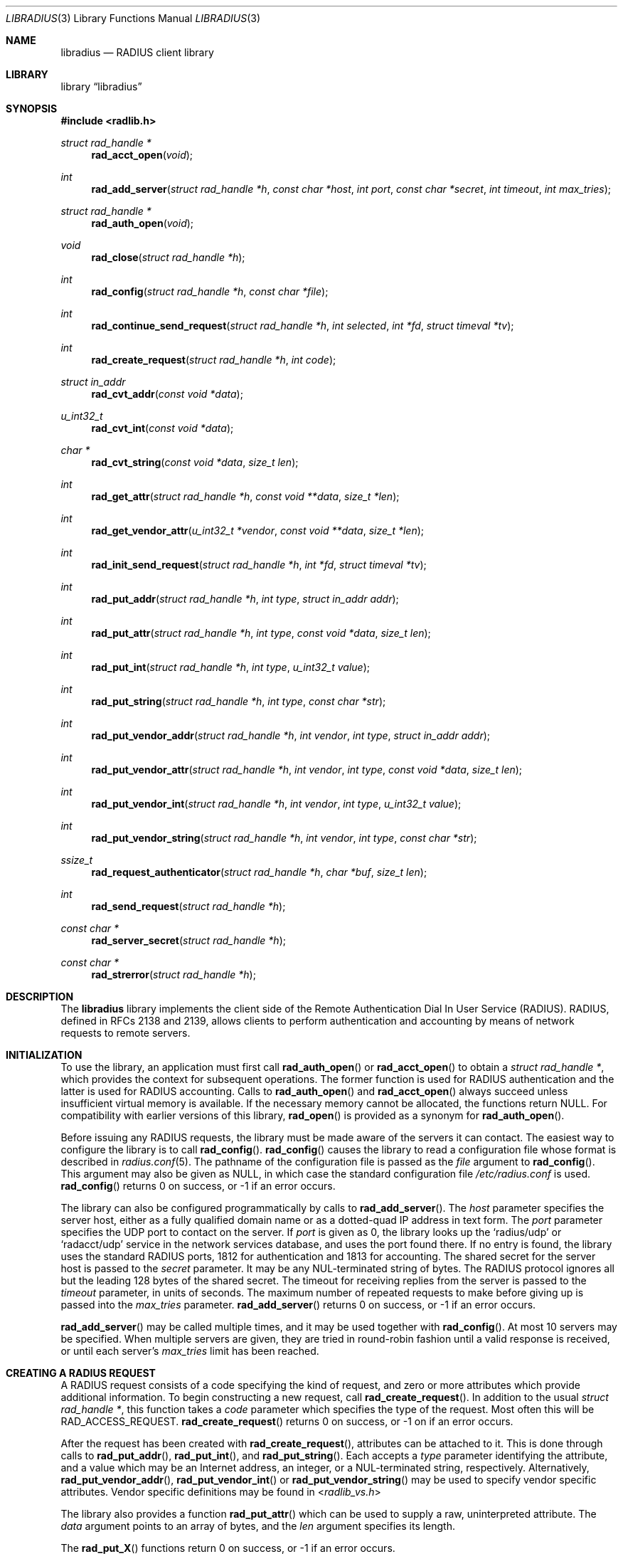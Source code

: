 .\" Copyright 1998 Juniper Networks, Inc.
.\" All rights reserved.
.\"
.\" Redistribution and use in source and binary forms, with or without
.\" modification, are permitted provided that the following conditions
.\" are met:
.\" 1. Redistributions of source code must retain the above copyright
.\"    notice, this list of conditions and the following disclaimer.
.\" 2. Redistributions in binary form must reproduce the above copyright
.\"    notice, this list of conditions and the following disclaimer in the
.\"    documentation and/or other materials provided with the distribution.
.\"
.\" THIS SOFTWARE IS PROVIDED BY THE AUTHOR AND CONTRIBUTORS ``AS IS'' AND
.\" ANY EXPRESS OR IMPLIED WARRANTIES, INCLUDING, BUT NOT LIMITED TO, THE
.\" IMPLIED WARRANTIES OF MERCHANTABILITY AND FITNESS FOR A PARTICULAR PURPOSE
.\" ARE DISCLAIMED.  IN NO EVENT SHALL THE AUTHOR OR CONTRIBUTORS BE LIABLE
.\" FOR ANY DIRECT, INDIRECT, INCIDENTAL, SPECIAL, EXEMPLARY, OR CONSEQUENTIAL
.\" DAMAGES (INCLUDING, BUT NOT LIMITED TO, PROCUREMENT OF SUBSTITUTE GOODS
.\" OR SERVICES; LOSS OF USE, DATA, OR PROFITS; OR BUSINESS INTERRUPTION)
.\" HOWEVER CAUSED AND ON ANY THEORY OF LIABILITY, WHETHER IN CONTRACT, STRICT
.\" LIABILITY, OR TORT (INCLUDING NEGLIGENCE OR OTHERWISE) ARISING IN ANY WAY
.\" OUT OF THE USE OF THIS SOFTWARE, EVEN IF ADVISED OF THE POSSIBILITY OF
.\" SUCH DAMAGE.
.\"
.\" $FreeBSD: src/lib/libradius/libradius.3,v 1.6.2.6 2002/11/27 17:36:00 archie Exp $
.\" $DragonFly: src/lib/libradius/libradius.3,v 1.3 2007/09/14 19:47:03 swildner Exp $
.\"
.Dd October 30, 1999
.Dt LIBRADIUS 3
.Os
.Sh NAME
.Nm libradius
.Nd RADIUS client library
.Sh LIBRARY
.Lb libradius
.Sh SYNOPSIS
.In radlib.h
.Ft struct rad_handle *
.Fn rad_acct_open "void"
.Ft int
.Fn rad_add_server "struct rad_handle *h" "const char *host" "int port" "const char *secret" "int timeout" "int max_tries"
.Ft struct rad_handle *
.Fn rad_auth_open "void"
.Ft void
.Fn rad_close "struct rad_handle *h"
.Ft int
.Fn rad_config "struct rad_handle *h" "const char *file"
.Ft int
.Fn rad_continue_send_request "struct rad_handle *h" "int selected" "int *fd" "struct timeval *tv"
.Ft int
.Fn rad_create_request "struct rad_handle *h" "int code"
.Ft struct in_addr
.Fn rad_cvt_addr "const void *data"
.Ft u_int32_t
.Fn rad_cvt_int "const void *data"
.Ft char *
.Fn rad_cvt_string "const void *data" "size_t len"
.Ft int
.Fn rad_get_attr "struct rad_handle *h" "const void **data" "size_t *len"
.Ft int
.Fn rad_get_vendor_attr "u_int32_t *vendor" "const void **data" "size_t *len"
.Ft int
.Fn rad_init_send_request "struct rad_handle *h" "int *fd" "struct timeval *tv"
.Ft int
.Fn rad_put_addr "struct rad_handle *h" "int type" "struct in_addr addr"
.Ft int
.Fn rad_put_attr "struct rad_handle *h" "int type" "const void *data" "size_t len"
.Ft int
.Fn rad_put_int "struct rad_handle *h" "int type" "u_int32_t value"
.Ft int
.Fn rad_put_string "struct rad_handle *h" "int type" "const char *str"
.Ft int
.Fn rad_put_vendor_addr "struct rad_handle *h" "int vendor" "int type" "struct in_addr addr"
.Ft int
.Fn rad_put_vendor_attr "struct rad_handle *h" "int vendor" "int type" "const void *data" "size_t len"
.Ft int
.Fn rad_put_vendor_int "struct rad_handle *h" "int vendor" "int type" "u_int32_t value"
.Ft int
.Fn rad_put_vendor_string "struct rad_handle *h" "int vendor" "int type" "const char *str"
.Ft ssize_t
.Fn rad_request_authenticator "struct rad_handle *h" "char *buf" "size_t len"
.Ft int
.Fn rad_send_request "struct rad_handle *h"
.Ft const char *
.Fn rad_server_secret "struct rad_handle *h"
.Ft const char *
.Fn rad_strerror "struct rad_handle *h"
.Sh DESCRIPTION
The
.Nm
library implements the client side of the Remote Authentication Dial
In User Service (RADIUS).  RADIUS, defined in RFCs 2138 and 2139,
allows clients to perform authentication and accounting by means of
network requests to remote servers.
.Sh INITIALIZATION
To use the library, an application must first call
.Fn rad_auth_open
or
.Fn rad_acct_open
to obtain a
.Va struct rad_handle * ,
which provides the context for subsequent operations.
The former function is used for RADIUS authentication and the
latter is used for RADIUS accounting.
Calls to
.Fn rad_auth_open
and
.Fn rad_acct_open
always succeed unless insufficient virtual memory is available.  If
the necessary memory cannot be allocated, the functions return
.Dv NULL .
For compatibility with earlier versions of this library,
.Fn rad_open
is provided as a synonym for
.Fn rad_auth_open .
.Pp
Before issuing any RADIUS requests, the library must be made aware
of the servers it can contact.  The easiest way to configure the
library is to call
.Fn rad_config .
.Fn rad_config
causes the library to read a configuration file whose format is
described in
.Xr radius.conf 5 .
The pathname of the configuration file is passed as the
.Va file
argument to
.Fn rad_config .
This argument may also be given as
.Dv NULL ,
in which case the standard configuration file
.Pa /etc/radius.conf
is used.
.Fn rad_config
returns 0 on success, or -1 if an error occurs.
.Pp
The library can also be configured programmatically by calls to
.Fn rad_add_server .
The
.Va host
parameter specifies the server host, either as a fully qualified
domain name or as a dotted-quad IP address in text form.
The
.Va port
parameter specifies the UDP port to contact on the server.  If
.Va port
is given as 0, the library looks up the
.Ql radius/udp
or
.Ql radacct/udp
service in the network services database, and uses the port found
there.  If no entry is found, the library uses the standard RADIUS
ports, 1812 for authentication and 1813 for accounting.
The shared secret for the server host is passed to the
.Va secret
parameter.
It may be any NUL-terminated string of bytes.  The RADIUS protocol
ignores all but the leading 128 bytes of the shared secret.
The timeout for receiving replies from the server is passed to the
.Va timeout
parameter, in units of seconds.  The maximum number of repeated
requests to make before giving up is passed into the
.Va max_tries
parameter.
.Fn rad_add_server
returns 0 on success, or -1 if an error occurs.
.Pp
.Fn rad_add_server
may be called multiple times, and it may be used together with
.Fn rad_config .
At most 10 servers may be specified.
When multiple servers are given, they are tried in round-robin
fashion until a valid response is received, or until each server's
.Va max_tries
limit has been reached.
.Sh CREATING A RADIUS REQUEST
A RADIUS request consists of a code specifying the kind of request,
and zero or more attributes which provide additional information.  To
begin constructing a new request, call
.Fn rad_create_request .
In addition to the usual
.Va struct rad_handle * ,
this function takes a
.Va code
parameter which specifies the type of the request.  Most often this
will be
.Dv RAD_ACCESS_REQUEST .
.Fn rad_create_request
returns 0 on success, or -1 on if an error occurs.
.Pp
After the request has been created with
.Fn rad_create_request ,
attributes can be attached to it.  This is done through calls to
.Fn rad_put_addr ,
.Fn rad_put_int ,
and
.Fn rad_put_string .
Each accepts a
.Va type
parameter identifying the attribute, and a value which may be
an Internet address, an integer, or a NUL-terminated string,
respectively.
Alternatively,
.Fn rad_put_vendor_addr ,
.Fn rad_put_vendor_int
or
.Fn rad_put_vendor_string
may be used to specify vendor specific attributes.  Vendor specific
definitions may be found in
.In radlib_vs.h
.Pp
The library also provides a function
.Fn rad_put_attr
which can be used to supply a raw, uninterpreted attribute.  The
.Va data
argument points to an array of bytes, and the
.Va len
argument specifies its length.
.Pp
The
.Fn rad_put_X
functions return 0 on success, or -1 if an error occurs.
.Sh SENDING THE REQUEST AND RECEIVING THE RESPONSE
After the RADIUS request has been constructed, it is sent either by means of
.Fn rad_send_request
or by a combination of calls to
.Fn rad_init_send_request
and
.Fn rad_continue_send_request .
.Pp
The
.Fn rad_send_request
function sends the request and waits for a valid reply,
retrying the defined servers in round-robin fashion as necessary.
If a valid response is received,
.Fn rad_send_request
returns the RADIUS code which specifies the type of the response.
This will typically be
.Dv RAD_ACCESS_ACCEPT ,
.Dv RAD_ACCESS_REJECT ,
or
.Dv RAD_ACCESS_CHALLENGE .
If no valid response is received,
.Fn rad_send_request
returns -1.
.Pp
As an alternative, if you do not wish to block waiting for a response,
.Fn rad_init_send_request
and
.Fn rad_continue_send_request
may be used instead.  If a reply is received from the RADIUS server or a
timeout occurs, these functions return a value as described for
.Fn rad_send_request .
Otherwise, a value of zero is returned and the values pointed to by
.Ar fd
and
.Ar tv
are set to the descriptor and timeout that should be passed to
.Xr select 2 .
.Pp
.Fn rad_init_send_request
must be called first, followed by repeated calls to
.Fn rad_continue_send_request
as long as a return value of zero is given.
Between each call, the application should call
.Xr select 2 ,
passing
.Ar *fd
as a read descriptor and timing out after the interval specified by
.Ar tv .
When select returns,
.Fn rad_continue_send_request
should be called with
.Ar selected
set to a non-zero value if
.Xr select 2
indicated that the descriptor is readable.
.Pp
Like RADIUS requests, each response may contain zero or more
attributes.  After a response has been received successfully by
.Fn rad_send_request
or
.Fn rad_continue_send_request ,
its attributes can be extracted one by one using
.Fn rad_get_attr .
Each time
.Fn rad_get_attr
is called, it gets the next attribute from the current response, and
stores a pointer to the data and the length of the data via the
reference parameters
.Va data
and
.Va len ,
respectively.  Note that the data resides in the response itself,
and must not be modified.
A successful call to
.Fn rad_get_attr
returns the RADIUS attribute type.
If no more attributes remain in the current response,
.Fn rad_get_attr
returns 0.
If an error such as a malformed attribute is detected, -1 is
returned.
.Pp
If
.Fn rad_get_attr
returns
.Dv RAD_VENDOR_SPECIFIC ,
.Fn rad_get_vendor_attr
may be called to determine the vendor.
The vendor specific RADIUS attribute type is returned.
The reference parameters
.Va data
and
.Va len
.Pq as returned from Fn rad_get_attr
are passed to
.Fn rad_get_vendor_attr ,
and are adjusted to point to the vendor specific attribute data.
.Pp
The common types of attributes can be decoded using
.Fn rad_cvt_addr ,
.Fn rad_cvt_int ,
and
.Fn rad_cvt_string .
These functions accept a pointer to the attribute data, which should
have been obtained using
.Fn rad_get_attr
and optionally
.Fn rad_get_vendor_attr .
In the case of
.Fn rad_cvt_string ,
the length
.Va len
must also be given.  These functions interpret the attribute as an
Internet address, an integer, or a string, respectively, and return
its value.
.Fn rad_cvt_string
returns its value as a NUL-terminated string in dynamically
allocated memory.  The application should free the string using
.Xr free 3
when it is no longer needed.
.Pp
If insufficient virtual memory is available,
.Fn rad_cvt_string
returns
.Dv NULL .
.Fn rad_cvt_addr
and
.Fn rad_cvt_int
cannot fail.
.Pp
The
.Fn rad_request_authenticator
function may be used to obtain the Request-Authenticator attribute value
associated with the current RADIUS server according to the supplied
rad_handle.
The target buffer
.Ar buf
of length
.Ar len
must be supplied and should be at least 16 bytes.
The return value is the number of bytes written to
.Ar buf
or -1 to indicate that
.Ar len
was not large enough.
.Pp
The
.Fn rad_server_secret
returns the secret shared with the current RADIUS server according to the
supplied rad_handle.
.Sh OBTAINING ERROR MESSAGES
Those functions which accept a
.Va struct rad_handle *
argument record an error message if they fail.  The error message
can be retrieved by calling
.Fn rad_strerror .
The message text is overwritten on each new error for the given
.Va struct rad_handle * .
Thus the message must be copied if it is to be preserved through
subsequent library calls using the same handle.
.Sh CLEANUP
To free the resources used by the RADIUS library, call
.Fn rad_close .
.Sh RETURN VALUES
The following functions return a non-negative value on success.  If
they detect an error, they return -1 and record an error message
which can be retrieved using
.Fn rad_strerror .
.Pp
.Bl -item -offset indent -compact
.It
.Fn rad_add_server
.It
.Fn rad_config
.It
.Fn rad_create_request
.It
.Fn rad_get_attr
.It
.Fn rad_put_addr
.It
.Fn rad_put_attr
.It
.Fn rad_put_int
.It
.Fn rad_put_string
.It
.Fn rad_init_send_request
.It
.Fn rad_continue_send_request
.It
.Fn rad_send_request
.El
.Pp
The following functions return a
.No non- Ns Dv NULL
pointer on success.  If they are unable to allocate sufficient
virtual memory, they return
.Dv NULL ,
without recording an error message.
.Pp
.Bl -item -offset indent -compact
.It
.Fn rad_acct_open
.It
.Fn rad_auth_open
.It
.Fn rad_cvt_string
.El
.Sh FILES
.Pa /etc/radius.conf
.Sh SEE ALSO
.Xr radius.conf 5
.Rs
.%A C. Rigney, et al
.%T "Remote Authentication Dial In User Service (RADIUS)"
.%O RFC 2138
.Re
.Rs
.%A C. Rigney
.%T RADIUS Accounting
.%O RFC 2139
.Re
.Sh AUTHORS
This software was originally written by
.An John Polstra ,
and donated to the
.Fx
project by Juniper Networks, Inc.
Oleg Semyonov subsequently added the ability to perform RADIUS
accounting.
